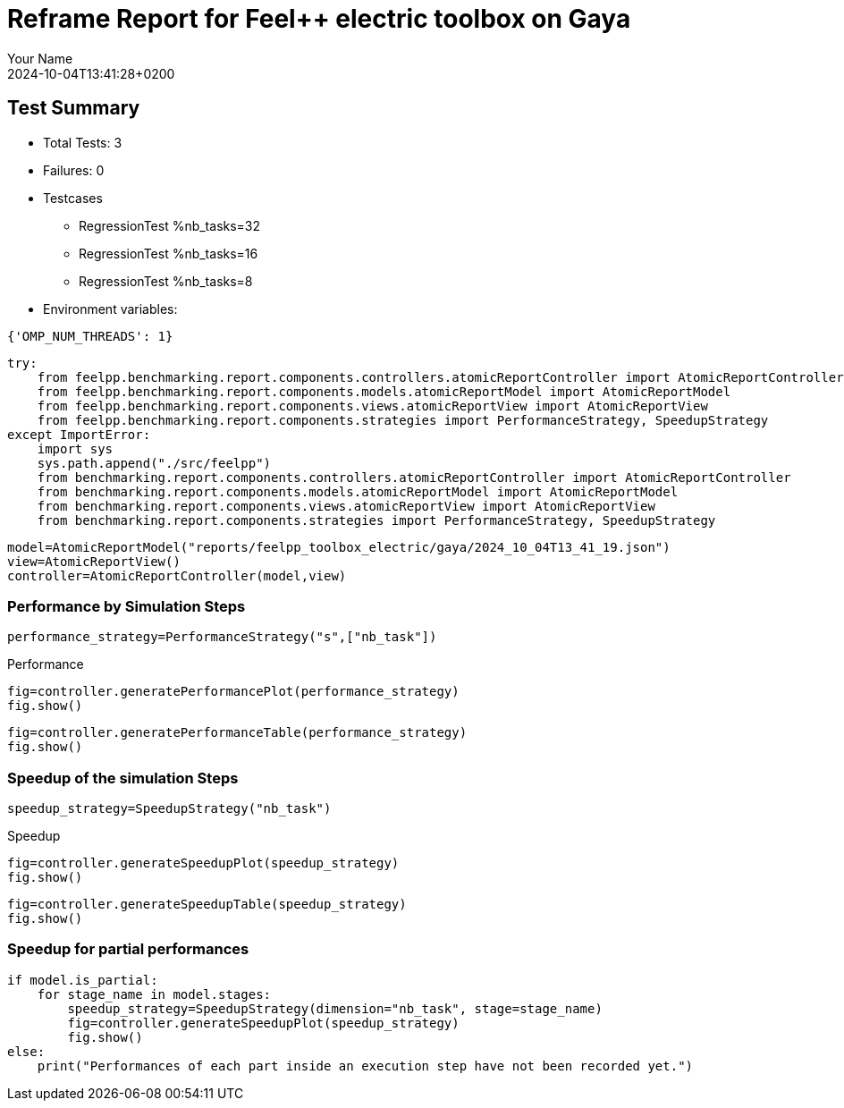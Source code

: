 = Reframe Report for Feel++ electric toolbox on Gaya
:page-plotly: true
:page-jupyter: true
:page-tags: toolbox, catalog
:parent-catalogs: feelpp_toolbox_electric-busbar3d-gaya
:description: Performance report for Gaya on 2024-10-04T13:41:28+0200
:page-illustration: gaya.jpg
:author: Your Name
:revdate: 2024-10-04T13:41:28+0200

== Test Summary

* Total Tests: 3
* Failures: 0
* Testcases
        ** RegressionTest %nb_tasks=32
        ** RegressionTest %nb_tasks=16
        ** RegressionTest %nb_tasks=8
* Environment variables:
[source,json]
----
{'OMP_NUM_THREADS': 1}
----


[%dynamic%close%hide_code,python]
----
try:
    from feelpp.benchmarking.report.components.controllers.atomicReportController import AtomicReportController
    from feelpp.benchmarking.report.components.models.atomicReportModel import AtomicReportModel
    from feelpp.benchmarking.report.components.views.atomicReportView import AtomicReportView
    from feelpp.benchmarking.report.components.strategies import PerformanceStrategy, SpeedupStrategy
except ImportError:
    import sys
    sys.path.append("./src/feelpp")
    from benchmarking.report.components.controllers.atomicReportController import AtomicReportController
    from benchmarking.report.components.models.atomicReportModel import AtomicReportModel
    from benchmarking.report.components.views.atomicReportView import AtomicReportView
    from benchmarking.report.components.strategies import PerformanceStrategy, SpeedupStrategy

----

[%dynamic%close%hide_code,python]
----
model=AtomicReportModel("reports/feelpp_toolbox_electric/gaya/2024_10_04T13_41_19.json")
view=AtomicReportView()
controller=AtomicReportController(model,view)
----

=== Performance by Simulation Steps

[%dynamic%hide_code,python]
----
performance_strategy=PerformanceStrategy("s",["nb_task"])
----

.Performance
[%dynamic%open%hide_code%raw,python]
----
fig=controller.generatePerformancePlot(performance_strategy)
fig.show()
----

[%dynamic%open%hide_code%raw,python]
----
fig=controller.generatePerformanceTable(performance_strategy)
fig.show()
----

=== Speedup of the simulation Steps

[%dynamic%hide_code,python]
----
speedup_strategy=SpeedupStrategy("nb_task")
----

.Speedup
[%dynamic%raw%open%hide_code,python]
----
fig=controller.generateSpeedupPlot(speedup_strategy)
fig.show()
----

[%dynamic%raw%open%hide_code,python]
----
fig=controller.generateSpeedupTable(speedup_strategy)
fig.show()
----

=== Speedup for partial performances

[%dynamic%raw%open%hide_code,python]
----
if model.is_partial:
    for stage_name in model.stages:
        speedup_strategy=SpeedupStrategy(dimension="nb_task", stage=stage_name)
        fig=controller.generateSpeedupPlot(speedup_strategy)
        fig.show()
else:
    print("Performances of each part inside an execution step have not been recorded yet.")
----


++++
<style>
details>.title::before, details>.title::after {
    visibility: hidden;
}
</style>
++++